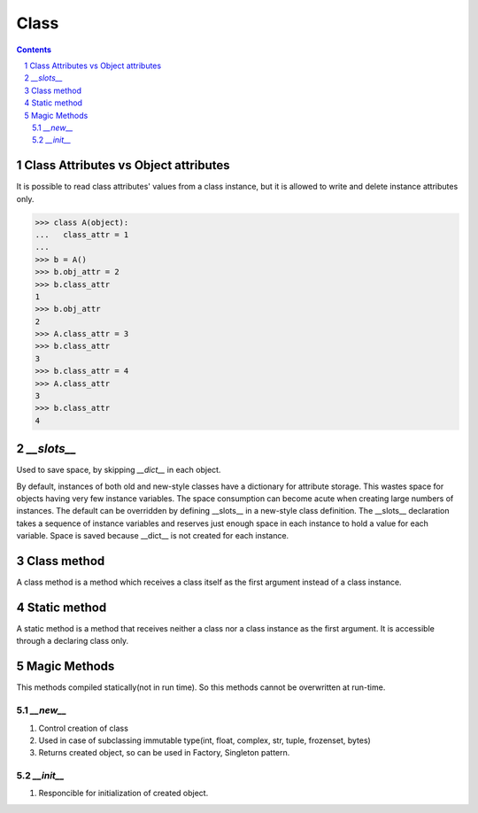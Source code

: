 *****
Class
*****

.. contents::

.. sectnum::

Class Attributes vs Object attributes
=====================================

It is possible to read class attributes' values from a class instance, but it is allowed to write and delete instance attributes only.

.. code-block:: Python

    >>> class A(object):
    ...   class_attr = 1
    ...
    >>> b = A()
    >>> b.obj_attr = 2
    >>> b.class_attr
    1
    >>> b.obj_attr
    2
    >>> A.class_attr = 3
    >>> b.class_attr
    3
    >>> b.class_attr = 4
    >>> A.class_attr
    3
    >>> b.class_attr
    4

`__slots__`
===========

Used to save space, by skipping `__dict__` in each object. 

By default, instances of both old and new-style classes have a dictionary for attribute storage. This wastes space for objects having very few instance variables. The space consumption can become acute when creating large numbers of instances.
The default can be overridden by defining __slots__ in a new-style class definition. The __slots__ declaration takes a sequence of instance variables and reserves just enough space in each instance to hold a value for each variable. Space is saved because __dict__ is not created for each instance.

Class method
============
A class method is a method which receives a class itself as the first argument instead of a class instance.

Static method
=============
A static method is a method that receives neither a class nor a class instance as the first argument. It is accessible through a declaring class only.

Magic Methods
=============

This methods compiled statically(not in run time). So this methods cannot be overwritten at run-time.

`__new__`
+++++++++

1. Control creation of class
2. Used in case of subclassing immutable type(int, float, complex, str, tuple, frozenset, bytes)
3. Returns created object, so can be used in Factory, Singleton pattern.

`__init__`
++++++++++
1. Responcible for initialization of created object.



